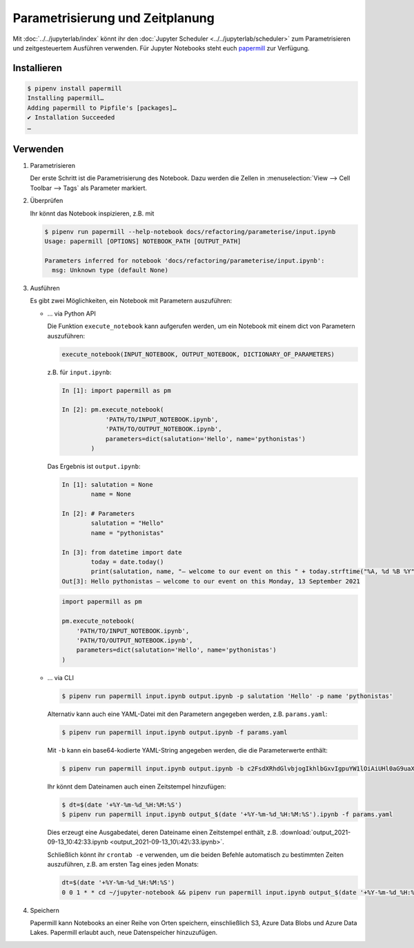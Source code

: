 Parametrisierung und Zeitplanung
================================

Mit :doc:`../../jupyterlab/index` könnt ihr den :doc:`Jupyter Scheduler
<../../jupyterlab/scheduler>` zum Parametrisieren und zeitgesteuertem Ausführen
verwenden. Für Jupyter Notebooks steht euch `papermill
<https://papermill.readthedocs.io/en/latest/>`_ zur Verfügung.

Installieren
------------

.. code-block:: console

    $ pipenv install papermill
    Installing papermill…
    Adding papermill to Pipfile's [packages]…
    ✔ Installation Succeeded
    …

Verwenden
---------

#. Parametrisieren

   Der erste Schritt ist die Parametrisierung des Notebook. Dazu werden die
   Zellen in :menuselection:`View --> Cell Toolbar --> Tags` als Parameter
   markiert.

#. Überprüfen

   Ihr könnt das Notebook inspizieren, z.B. mit

   .. code-block:: console

        $ pipenv run papermill --help-notebook docs/refactoring/parameterise/input.ipynb
        Usage: papermill [OPTIONS] NOTEBOOK_PATH [OUTPUT_PATH]

        Parameters inferred for notebook 'docs/refactoring/parameterise/input.ipynb':
          msg: Unknown type (default None)

#. Ausführen

   Es gibt zwei Möglichkeiten, ein Notebook mit Parametern auszuführen:

   * … via Python API

     Die Funktion  ``execute_notebook`` kann aufgerufen werden, um ein Notebook
     mit einem dict von Parametern auszuführen:

     .. code-block:: python

        execute_notebook(INPUT_NOTEBOOK, OUTPUT_NOTEBOOK, DICTIONARY_OF_PARAMETERS)

     z.B. für ``input.ipynb``:

     .. code-block:: ipython

        In [1]: import papermill as pm

        In [2]: pm.execute_notebook(
                    'PATH/TO/INPUT_NOTEBOOK.ipynb',
                    'PATH/TO/OUTPUT_NOTEBOOK.ipynb',
                    parameters=dict(salutation='Hello', name='pythonistas')
                )

     Das Ergebnis ist ``output.ipynb``:

     .. code-block:: ipython

        In [1]: salutation = None
                name = None

        In [2]: # Parameters
                salutation = "Hello"
                name = "pythonistas"

        In [3]: from datetime import date
                today = date.today()
                print(salutation, name, "– welcome to our event on this " + today.strftime("%A, %d %B %Y"))
        Out[3]: Hello pythonistas – welcome to our event on this Monday, 13 September 2021


     .. code-block:: python

        import papermill as pm

        pm.execute_notebook(
            'PATH/TO/INPUT_NOTEBOOK.ipynb',
            'PATH/TO/OUTPUT_NOTEBOOK.ipynb',
            parameters=dict(salutation='Hello', name='pythonistas')
        )

     .. seealso::
        * `Workflow reference
          <https://papermill.readthedocs.io/en/latest/reference/papermill-workflow.html>`_

   * … via CLI

     .. code-block:: console

        $ pipenv run papermill input.ipynb output.ipynb -p salutation 'Hello' -p name 'pythonistas'

     Alternativ kann auch eine YAML-Datei mit den Parametern angegeben werden,
     z.B.
     ``params.yaml``:

     .. literalinclude:: params.yaml
        :caption: params.yaml
        :name: params.yaml

     .. code-block:: console

        $ pipenv run papermill input.ipynb output.ipynb -f params.yaml

     Mit ``-b`` kann ein base64-kodierte YAML-String angegeben werden, die die
     Parameterwerte enthält:

     .. code-block:: console

        $ pipenv run papermill input.ipynb output.ipynb -b c2FsdXRhdGlvbjogIkhlbGxvIgpuYW1lOiAiUHl0aG9uaXN0YXMi

     .. seealso::
        * `CLI reference
          <https://papermill.readthedocs.io/en/latest/usage-cli.html>`_

     Ihr könnt dem Dateinamen auch einen Zeitstempel hinzufügen:

     .. code-block:: console

        $ dt=$(date '+%Y-%m-%d_%H:%M:%S')
        $ pipenv run papermill input.ipynb output_$(date '+%Y-%m-%d_%H:%M:%S').ipynb -f params.yaml

     Dies erzeugt eine Ausgabedatei, deren Dateiname einen Zeitstempel enthält,
     z.B. :download:`output_2021-09-13_10:42:33.ipynb
     <output_2021-09-13_10\:42\:33.ipynb>`.

     Schließlich könnt ihr ``crontab -e`` verwenden, um die beiden Befehle
     automatisch zu bestimmten Zeiten auszuführen, z.B. am ersten Tag eines
     jeden Monats:

     .. code-block::

        dt=$(date '+%Y-%m-%d_%H:%M:%S')
        0 0 1 * * cd ~/jupyter-notebook && pipenv run papermill input.ipynb output_$(date '+%Y-%m-%d_%H:%M:%S').ipynb -f params.yaml

#. Speichern

   Papermill kann Notebooks an einer Reihe von Orten speichern, einschließlich
   S3, Azure Data Blobs und Azure Data Lakes. Papermill erlaubt auch, neue
   Datenspeicher hinzuzufügen.

   .. seealso::
        * `papermill Storage
          <https://papermill.readthedocs.io/en/latest/reference/papermill-storage.html>`_
        * `Extending papermill through entry points
          <https://papermill.readthedocs.io/en/latest/extending-entry-points.html>`_
